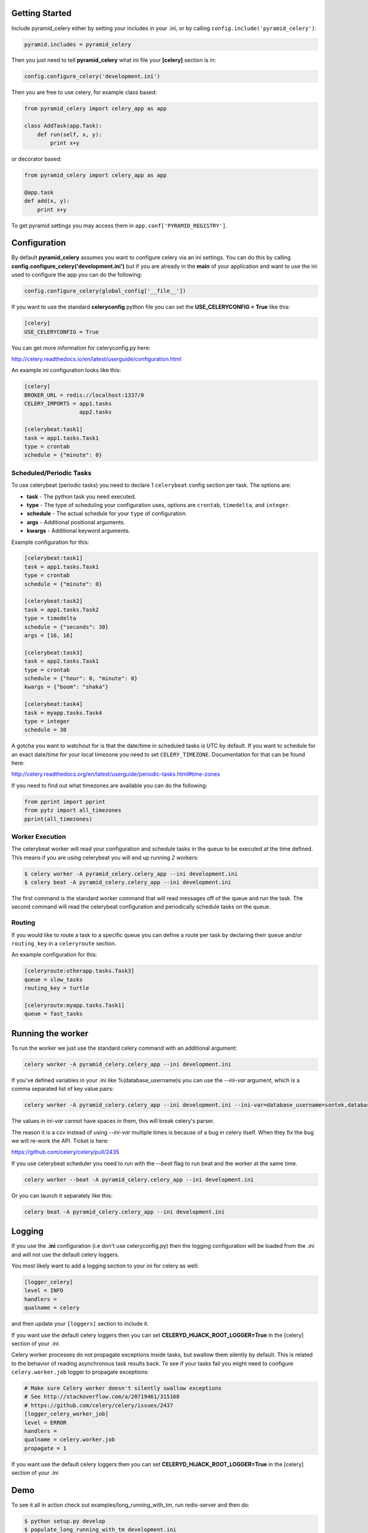 Getting Started
=====================
.. image:: https://travis-ci.org/sontek/pyramid_celery.png?branch=master
           :target: https://travis-ci.org/sontek/pyramid_celery

.. image:: https://coveralls.io/repos/sontek/pyramid_celery/badge.png?branch=master
           :target: https://coveralls.io/r/sontek/pyramid_celery?branch=master

.. image:: https://img.shields.io/pypi/v/pyramid_celery.svg
           :target: https://pypi.python.org/pypi/pyramid_celery

Include pyramid_celery either by setting your includes in your .ini,
or by calling ``config.include('pyramid_celery')``:

.. code-block:: ini

    pyramid.includes = pyramid_celery


Then you just need to tell **pyramid_celery** what ini file your **[celery]**
section is in:

.. code-block:: python

    config.configure_celery('development.ini')

Then you are free to use celery, for example class based:

.. code-block:: python

    from pyramid_celery import celery_app as app

    class AddTask(app.Task):
        def run(self, x, y):
            print x+y

or decorator based:

.. code-block:: python

    from pyramid_celery import celery_app as app

    @app.task
    def add(x, y):
        print x+y

To get pyramid settings you may access them in ``app.conf['PYRAMID_REGISTRY']``.

Configuration
=====================
By default **pyramid_celery** assumes you want to configure celery via an ini
settings. You can do this by calling **config.configure_celery('development.ini')**
but if you are already in the **main** of your application and want to use the ini
used to configure the app you can do the following:

.. code-block:: python

    config.configure_celery(global_config['__file__'])

If you want to use the standard **celeryconfig** python file you can set the
**USE_CELERYCONFIG = True** like this:

.. code-block:: ini

    [celery]
    USE_CELERYCONFIG = True

You can get more information for celeryconfig.py here:

http://celery.readthedocs.io/en/latest/userguide/configuration.html

An example ini configuration looks like this:

.. code-block:: ini

    [celery]
    BROKER_URL = redis://localhost:1337/0
    CELERY_IMPORTS = app1.tasks
                     app2.tasks

    [celerybeat:task1]
    task = app1.tasks.Task1
    type = crontab
    schedule = {"minute": 0}

Scheduled/Periodic Tasks
-----------------------------
To use celerybeat (periodic tasks) you need to declare 1 ``celerybeat`` config
section per task. The options are:

- **task** - The python task you need executed.
- **type** - The type of scheduling your configuration uses, options are
  ``crontab``, ``timedelta``, and ``integer``.
- **schedule** - The actual schedule for your ``type`` of configuration.
- **args** - Additional positional arguments.
- **kwargs** - Additional keyword arguments.

Example configuration for this:

.. code-block:: ini

    [celerybeat:task1]
    task = app1.tasks.Task1
    type = crontab
    schedule = {"minute": 0}

    [celerybeat:task2]
    task = app1.tasks.Task2
    type = timedelta
    schedule = {"seconds": 30}
    args = [16, 16]

    [celerybeat:task3]
    task = app2.tasks.Task1
    type = crontab
    schedule = {"hour": 0, "minute": 0}
    kwargs = {"boom": "shaka"}

    [celerybeat:task4]
    task = myapp.tasks.Task4
    type = integer
    schedule = 30

A gotcha you want to watchout for is that the date/time in scheduled tasks
is UTC by default.  If you want to schedule for an exact date/time for your
local timezone you need to set ``CELERY_TIMEZONE``.  Documentation for that
can be found here:

http://celery.readthedocs.org/en/latest/userguide/periodic-tasks.html#time-zones

If you need to find out what timezones are available you can do the following:

.. code-block:: python

    from pprint import pprint
    from pytz import all_timezones
    pprint(all_timezones)

Worker Execution
----------------
The celerybeat worker will read your configuration and schedule tasks in the
queue to be executed at the time defined.  This means if you are using
celerybeat you will end up running *2* workers:

.. code-block:: bash

    $ celery worker -A pyramid_celery.celery_app --ini development.ini
    $ celery beat -A pyramid_celery.celery_app --ini development.ini

The first command is the standard worker command that will read messages off
of the queue and run the task. The second command will read the celerybeat
configuration and periodically schedule tasks on the queue.


Routing
-----------------------------
If you would like to route a task to a specific queue you can define a route
per task by declaring their ``queue`` and/or ``routing_key`` in a
``celeryroute`` section.

An example configuration for this:

.. code-block:: ini

    [celeryroute:otherapp.tasks.Task3]
    queue = slow_tasks
    routing_key = turtle

    [celeryroute:myapp.tasks.Task1]
    queue = fast_tasks

Running the worker
=============================
To run the worker we just use the standard celery command with an additional
argument:

.. code-block:: bash

    celery worker -A pyramid_celery.celery_app --ini development.ini

If you've defined variables in your .ini like %(database_username)s you can use
the *--ini-var* argument, which is a comma separated list of key value pairs:

.. code-block:: bash

    celery worker -A pyramid_celery.celery_app --ini development.ini --ini-var=database_username=sontek,database_password=OhYeah!

The values in *ini-var* cannot have spaces in them, this will break celery's
parser.

The reason it is a csv instead of using *--ini-var* multiple times is because of
a bug in celery itself.  When they fix the bug we will re-work the API. Ticket
is here:

https://github.com/celery/celery/pull/2435

If you use celerybeat scheduler you need to run with the *--beat* flag to run
beat and the worker at the same time.

.. code-block:: bash

    celery worker --beat -A pyramid_celery.celery_app --ini development.ini

Or you can launch it separately like this:

.. code-block:: bash

    celery beat -A pyramid_celery.celery_app --ini development.ini

Logging
=====================
If you use the **.ini** configuration (i.e don't use celeryconfig.py) then the
logging configuration will be loaded from the .ini and will not use the default
celery loggers.

You most likely want to add a logging section to your ini for celery as well:

.. code-block:: ini

    [logger_celery]
    level = INFO
    handlers =
    qualname = celery

and then update your ``[loggers]`` section to include it.

If you want use the default celery loggers then you can set
**CELERYD_HIJACK_ROOT_LOGGER=True** in the [celery] section of your .ini.

Celery worker processes do not propagate exceptions inside tasks, but swallow them 
silently by default. This is related to the behavior of reading asynchronous 
task results back. To see if your tasks fail you might need to configure 
``celery.worker.job`` logger to propagate exceptions:

.. code-block:: ini

    # Make sure Celery worker doesn't silently swallow exceptions
    # See http://stackoverflow.com/a/20719461/315168 
    # https://github.com/celery/celery/issues/2437
    [logger_celery_worker_job]
    level = ERROR
    handlers = 
    qualname = celery.worker.job
    propagate = 1

If you want use the default celery loggers then you can set
**CELERYD_HIJACK_ROOT_LOGGER=True** in the [celery] section of your .ini

Demo
=====================
To see it all in action check out examples/long_running_with_tm, run
redis-server and then do:

.. code-block:: bash

    $ python setup.py develop
    $ populate_long_running_with_tm development.ini
    $ pserve ./development.ini
    $ celery worker -A pyramid_celery.celery_app --ini development.ini
